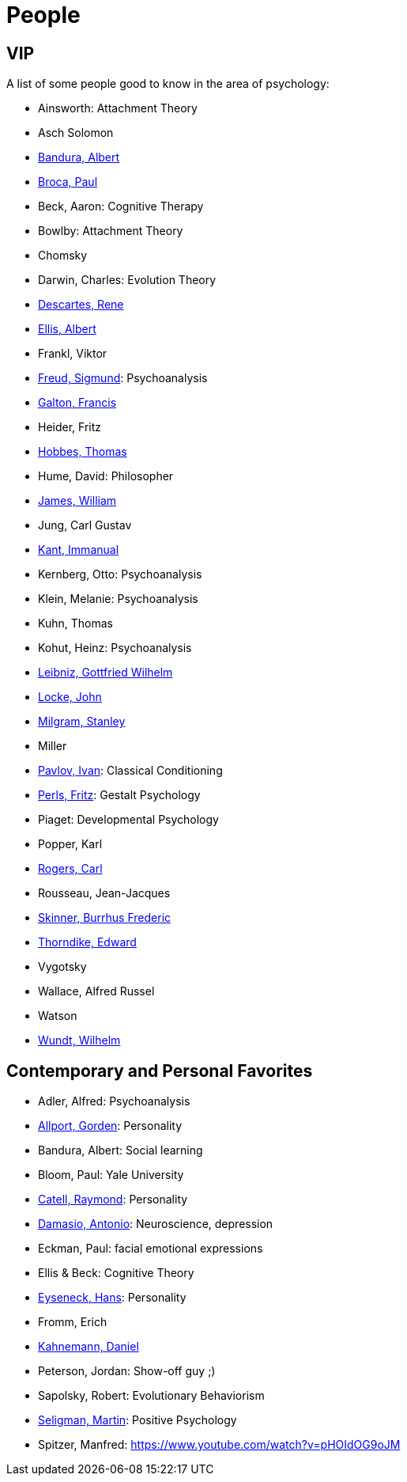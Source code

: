 = People

== VIP

A list of some people good to know in the area of psychology:

* Ainsworth: Attachment Theory
* Asch Solomon
* link:bandura-albert.html[Bandura, Albert]
* link:broca-paul.html[Broca, Paul]
* Beck, Aaron: Cognitive Therapy
* Bowlby: Attachment Theory
* Chomsky
* Darwin, Charles: Evolution Theory
* link:descartes-rene.html[Descartes, Rene]
* link:ellis-albert.html[Ellis, Albert]
* Frankl, Viktor
* link:freud-sigmund.html[Freud, Sigmund]: Psychoanalysis
* link:galton-francis.html[Galton, Francis]
// https://www.youtube.com/watch?v=sx7lBzHH7c8
* Heider, Fritz
* link:hobbes-thomas.html[Hobbes, Thomas]
* Hume, David: Philosopher
* link:james-william.html[James, William]
* Jung, Carl Gustav
* link:kant-immanuel.html[Kant, Immanual]
* Kernberg, Otto: Psychoanalysis
* Klein, Melanie: Psychoanalysis
* Kuhn, Thomas
* Kohut, Heinz: Psychoanalysis
* link:leibniz-gottfried_wilhelm.html[Leibniz, Gottfried Wilhelm]
* link:locke-john.html[Locke, John]
* link:milgram-stanley.html[Milgram, Stanley]
* Miller
* link:pavlov-ivan.html[Pavlov, Ivan]: Classical Conditioning
* link:perls-fritz.html[Perls, Fritz]: Gestalt Psychology
* Piaget: Developmental Psychology
* Popper, Karl
* link:rogers-carl.html[Rogers, Carl]
* Rousseau, Jean-Jacques
* link:skinner-burrhus_frederic.html[Skinner, Burrhus Frederic]
* link:thorndike_edward.html[Thorndike, Edward]
* Vygotsky
* Wallace, Alfred Russel
* Watson
* link:wundt-wilhelm.html[Wundt, Wilhelm]

== Contemporary and Personal Favorites

* Adler, Alfred: Psychoanalysis
* link:allport-gorden.html[Allport, Gorden]: Personality
* Bandura, Albert: Social learning
* Bloom, Paul: Yale University
* link:cattell-raymond.html[Catell, Raymond]: Personality
* link:damasio-antonio.html[Damasio, Antonio]: Neuroscience, depression
* Eckman, Paul: facial emotional expressions
* Ellis & Beck: Cognitive Theory
* link:eyseneck-hans.html[Eyseneck, Hans]: Personality
* Fromm, Erich
* link:kahnemann_daniel.html[Kahnemann, Daniel]
* Peterson, Jordan: Show-off guy ;)
* Sapolsky, Robert: Evolutionary Behaviorism
* link:seligman-martin.html[Seligman, Martin]: Positive Psychology
* Spitzer, Manfred: https://www.youtube.com/watch?v=pHOIdOG9oJM
